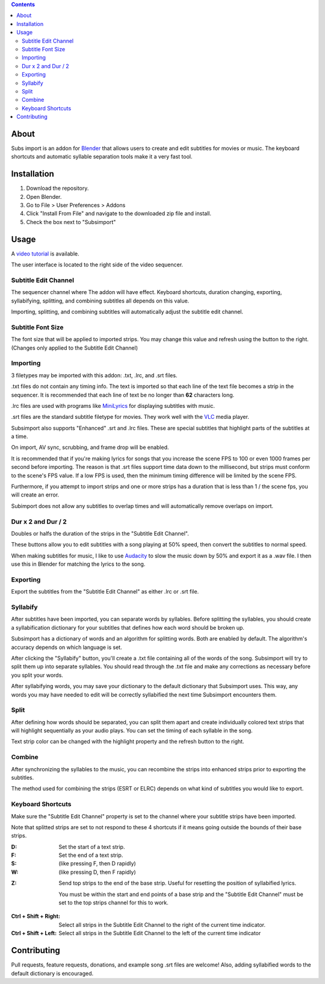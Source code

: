 .. image:: https://img.shields.io/badge/Donate-PayPal-green.svg
    :target: https://www.paypal.com/cgi-bin/webscr?cmd=_s-xclick&hosted_button_id=QA2T7WG47UTCL

.. image:: http://i.imgur.com/KxRENJr.png

.. contents::

About
=====

Subs import is an addon for Blender_ that allows users to create and
edit subtitles for movies or music. The keyboard shortcuts and automatic 
syllable separation tools make it a very fast tool.

.. image:: http://i.imgur.com/CLDXWRd.gif

.. _Blender: https://www.blender.org/

Installation
============

1. Download the repository. 
2. Open Blender. 
3. Go to File > User Preferences > Addons
4. Click "Install From File" and navigate to the downloaded zip file and 
   install.
5. Check the box next to "Subsimport"

Usage
=====

A `video tutorial`_ is available.

The user interface is located to the right side of the video sequencer.

.. image:: http://i.imgur.com/nNchW3Z.png

.. _video tutorial: https://www.youtube.com/watch?v=R-jis3S6dxU

Subtitle Edit Channel
---------------------

.. image:: http://i.imgur.com/fgXDH1C.png

The sequencer channel where The addon will have effect. Keyboard 
shortcuts, duration changing, exporting, syllabifying, splitting, and
combining subtitles all depends on this value.

Importing, splitting, and combining subtitles will automatically adjust
the subtitle edit channel.

Subtitle Font Size
------------------

.. image:: http://i.imgur.com/PNFAW5x.png

The font size that will be applied to imported strips. You may change
this value and refresh using the button to the right. (Changes only
applied to the Subtitle Edit Channel)

.. image:: http://i.imgur.com/sC6xx0n.gif

Importing
---------

.. image:: http://i.imgur.com/x93jx4s.png

.. image:: http://i.imgur.com/8MM08X5.gif

3 filetypes may be imported with this addon: .txt, .lrc, and .srt files.

.txt files do not contain any timing info. The text is imported so that
each line of the text file becomes a strip in the sequencer. It is
recommended that each line of text be no longer than **62** characters
long.

.lrc files are used with programs like MiniLyrics_ for displaying 
subtitles with music.

.. _MiniLyrics: http://www.crintsoft.com/

.srt files are the standard subtitle filetype for movies. They work well
with the VLC_ media player.

.. _VLC: https://www.videolan.org/vlc/index.html

Subsimport also supports "Enhanced" .srt and .lrc files. These are 
special subtitles that highlight parts of the subtitles at a time.

On import, AV sync, scrubbing, and frame drop will be enabled.

It is recommended that if you're making lyrics for songs that you 
increase the scene FPS to 100 or even 1000 frames per second before 
importing. The reason is that .srt files support time data down to the 
millisecond, but strips must conform to the scene's FPS value. If a low
FPS is used, then the minimum timing difference will be limited by the
scene FPS. 

Furthermore, if you attempt to import strips and one or more strips has
a duration that is less than 1 / the scene fps, you will create an 
error.

Subimport does not allow any subtitles to overlap times and will 
automatically remove overlaps on import.

.. _Bligify's: https://github.com/doakey3/Bligify

Dur x 2 and Dur / 2
-------------------

.. image:: http://i.imgur.com/BmEDQiH.png

.. image:: http://i.imgur.com/ZywhLfB.gif

Doubles or halfs the duration of the strips in the 
"Subtitle Edit Channel". 

These buttons allow you to edit subtitles with a song playing at 50% 
speed, then convert the subtitles to normal speed.

When making subtitles for music, I like to use Audacity_ to slow the 
music down by 50% and export it as a .wav file. I then use this in 
Blender for matching the lyrics to the song.

.. _Audacity: http://www.audacityteam.org/

Exporting
---------

.. image:: http://i.imgur.com/MzNk9S6.png

Export the subtitles from the "Subtitle Edit Channel" as either .lrc
or .srt file.

Syllabify
---------

.. image:: http://i.imgur.com/sjKYWt8.png

After subtitles have been imported, you can separate words by syllables.
Before splitting the syllables, you should create a syllabification
dictionary for your subtitles that defines how each word should be
broken up.

Subsimport has a dictionary of words and an algorithm for splitting 
words. Both are enabled by default. The algorithm's accuracy depends
on which language is set.

After clicking the "Syllabify" button, you'll create a .txt file 
containing all of the words of the song. Subsimport will try to split
them up into separate syllables. You should read through the .txt file
and make any corrections as necessary before you split your words.

After syllabifying words, you may save your dictionary to the default
dictionary that Subsimport uses. This way, any words you may have needed
to edit will be correctly syllabified the next time Subsimport 
encounters them.

Split
-----

.. image:: http://i.imgur.com/XKJfMb3.png

.. image:: http://i.imgur.com/9gAon9U.gif

After defining how words should be separated, you can split them apart
and create individually colored text strips that will highlight
sequentially as your audio plays. You can set the timing of each 
syllable in the song.

Text strip color can be changed with the highlight property and the
refresh button to the right.

Combine
-------

.. image:: http://i.imgur.com/4LJ3fQe.png

.. image:: http://i.imgur.com/5lUFAt8.gif

After synchronizing the syllables to the music, you can recombine
the strips into enhanced strips prior to exporting the subtitles.

The method used for combining the strips (ESRT or ELRC) depends on
what kind of subtitles you would like to export.

Keyboard Shortcuts
------------------

Make sure the "Subtitle Edit Channel" property is set to the channel 
where your subtitle strips have been imported.

Note that splitted strips are set to not respond to these 4 shortcuts 
if it means going outside the bounds of their base strips.

:D: 
    Set the start of a text strip.
    
:F: 
    Set the end of a text strip.
    
:S: 
    (like pressing F, then D rapidly)

:W: 
    (like pressing D, then F rapidly)

.. image:: http://i.imgur.com/D38fvvU.gif

:Z: 
    Send top strips to the end of the base strip. Useful for resetting
    the position of syllabified lyrics. 
    
    You must be within the start and end points of a base strip and the 
    "Subtitle Edit Channel" must be set to the top strips channel for 
    this to work.
    
.. image:: http://i.imgur.com/XoxELtD.gif

:Ctrl + Shift + Right:
    Select all strips in the Subtitle Edit Channel to the right of the 
    current time indicator.
    
:Ctrl + Shift + Left:
    Select all strips in the Subtitle Edit Channel to the left of the 
    current time indicator

Contributing
============

Pull requests, feature requests, donations, and example song .srt files
are welcome! Also, adding syllabified words to the default dictionary is 
encouraged.
